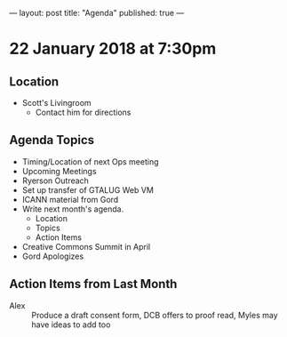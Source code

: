 ---
layout: post
title: "Agenda"
published: true
---

* 22 January 2018 at 7:30pm

** Location

- Scott's Livingroom
  - Contact him for directions

** Agenda Topics

 - Timing/Location of next Ops meeting
 - Upcoming Meetings
 - Ryerson Outreach
 - Set up transfer of GTALUG Web VM
 - ICANN material from Gord
 - Write next month's agenda.
   - Location
   - Topics
   - Action Items
 - Creative Commons Summit in April
 - Gord Apologizes

** Action Items from Last Month
 - Alex :: Produce a draft consent form, DCB offers to proof read, Myles may have ideas to add too
